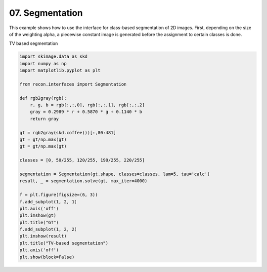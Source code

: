 
.. DO NOT EDIT.
.. THIS FILE WAS AUTOMATICALLY GENERATED BY SPHINX-GALLERY.
.. TO MAKE CHANGES, EDIT THE SOURCE PYTHON FILE:
.. "tutorials/2d_tv_segmentation.py"
.. LINE NUMBERS ARE GIVEN BELOW.

.. only:: html

    .. note::
        :class: sphx-glr-download-link-note

        Click :ref:`here <sphx_glr_download_tutorials_2d_tv_segmentation.py>`
        to download the full example code

.. rst-class:: sphx-glr-example-title

.. _sphx_glr_tutorials_2d_tv_segmentation.py:


07. Segmentation
================
This example shows how to use the interface for class-based segmentation
of 2D images. First, depending on the size of the weighting alpha,
a piecewise constant image is generated before the assignment to certain classes is done.

.. GENERATED FROM PYTHON SOURCE LINES 10-11

TV based segmentation

.. GENERATED FROM PYTHON SOURCE LINES 11-41

.. code-block:: default

    import skimage.data as skd
    import numpy as np
    import matplotlib.pyplot as plt

    from recon.interfaces import Segmentation

    def rgb2gray(rgb):
        r, g, b = rgb[:,:,0], rgb[:,:,1], rgb[:,:,2]
        gray = 0.2989 * r + 0.5870 * g + 0.1140 * b
        return gray

    gt = rgb2gray(skd.coffee())[:,80:481]
    gt = gt/np.max(gt)
    gt = gt/np.max(gt)

    classes = [0, 50/255, 120/255, 190/255, 220/255]

    segmentation = Segmentation(gt.shape, classes=classes, lam=5, tau='calc')
    result, _ = segmentation.solve(gt, max_iter=4000)

    f = plt.figure(figsize=(6, 3))
    f.add_subplot(1, 2, 1)
    plt.axis('off')
    plt.imshow(gt)
    plt.title("GT")
    f.add_subplot(1, 2, 2)
    plt.imshow(result)
    plt.title("TV-based segmentation")
    plt.axis('off')
    plt.show(block=False)



.. image:: /tutorials/images/sphx_glr_2d_tv_segmentation_001.png
    :alt: GT, TV-based segmentation
    :class: sphx-glr-single-img


.. rst-class:: sphx-glr-script-out

 Out:

 .. code-block:: none

     Early stopping.





.. rst-class:: sphx-glr-timing

   **Total running time of the script:** ( 0 minutes  40.547 seconds)


.. _sphx_glr_download_tutorials_2d_tv_segmentation.py:


.. only :: html

 .. container:: sphx-glr-footer
    :class: sphx-glr-footer-example



  .. container:: sphx-glr-download sphx-glr-download-python

     :download:`Download Python source code: 2d_tv_segmentation.py <2d_tv_segmentation.py>`



  .. container:: sphx-glr-download sphx-glr-download-jupyter

     :download:`Download Jupyter notebook: 2d_tv_segmentation.ipynb <2d_tv_segmentation.ipynb>`


.. only:: html

 .. rst-class:: sphx-glr-signature

    `Gallery generated by Sphinx-Gallery <https://sphinx-gallery.github.io>`_
